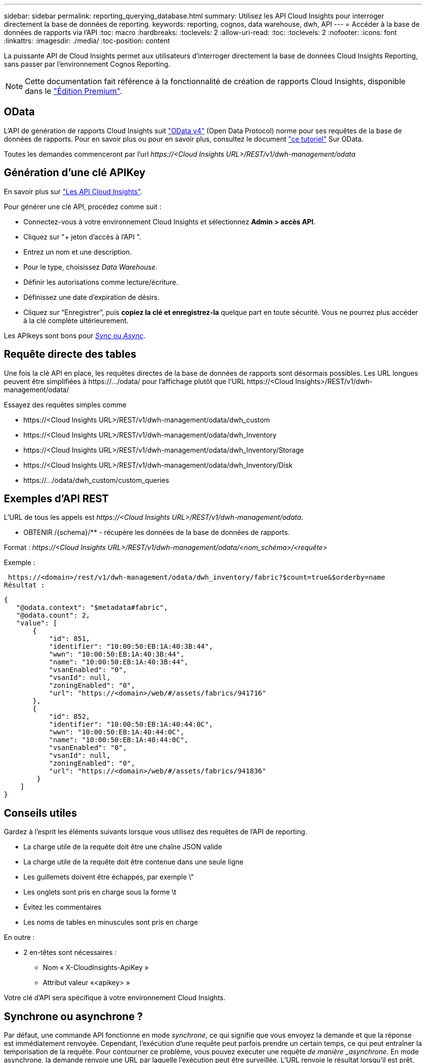 ---
sidebar: sidebar 
permalink: reporting_querying_database.html 
summary: Utilisez les API Cloud Insights pour interroger directement la base de données de reporting. 
keywords: reporting, cognos, data warehouse, dwh, API 
---
= Accéder à la base de données de rapports via l'API
:toc: macro
:hardbreaks:
:toclevels: 2
:allow-uri-read: 
:toc: 
:toclevels: 2
:nofooter: 
:icons: font
:linkattrs: 
:imagesdir: ./media/
:toc-position: content


[role="lead"]
La puissante API de Cloud Insights permet aux utilisateurs d'interroger directement la base de données Cloud Insights Reporting, sans passer par l'environnement Cognos Reporting.


NOTE: Cette documentation fait référence à la fonctionnalité de création de rapports Cloud Insights, disponible dans le link:/concept_subscribing_to_cloud_insights.html#editions["Édition Premium"].



== OData

L'API de génération de rapports Cloud Insights suit link:https://www.odata.org/["OData v4"] (Open Data Protocol) norme pour ses requêtes de la base de données de rapports. Pour en savoir plus ou pour en savoir plus, consultez le document link:https://www.odata.org/getting-started/basic-tutorial/["ce tutoriel"] Sur OData.

Toutes les demandes commenceront par l'url _\https://<Cloud Insights URL>/REST/v1/dwh-management/odata_



== Génération d'une clé APIKey

En savoir plus sur link:API_Overview.html["Les API Cloud Insights"].

Pour générer une clé API, procédez comme suit :

* Connectez-vous à votre environnement Cloud Insights et sélectionnez *Admin > accès API*.
* Cliquez sur "+ jeton d'accès à l'API ".
* Entrez un nom et une description.
* Pour le type, choisissez _Data Warehouse_.
* Définir les autorisations comme lecture/écriture.
* Définissez une date d'expiration de désirs.
* Cliquez sur “Enregistrer”, puis *copiez la clé et enregistrez-la* quelque part en toute sécurité. Vous ne pourrez plus accéder à la clé complète ultérieurement.


Les APIkeys sont bons pour <<synchronous-or-asynchronous,_Sync_ ou _Async_>>.



== Requête directe des tables

Une fois la clé API en place, les requêtes directes de la base de données de rapports sont désormais possibles. Les URL longues peuvent être simplifiées à \https://.../odata/ pour l'affichage plutôt que l'URL \https://<Cloud Insights>/REST/v1/dwh-management/odata/

Essayez des requêtes simples comme

* \https://<Cloud Insights URL>/REST/v1/dwh-management/odata/dwh_custom
* \https://<Cloud Insights URL>/REST/v1/dwh-management/odata/dwh_Inventory
* \https://<Cloud Insights URL>/REST/v1/dwh-management/odata/dwh_Inventory/Storage
* \https://<Cloud Insights URL>/REST/v1/dwh-management/odata/dwh_Inventory/Disk
* \https://.../odata/dwh_custom/custom_queries




== Exemples d'API REST

L'URL de tous les appels est _\https://<Cloud Insights URL>/REST/v1/dwh-management/odata_.

* OBTENIR /{schema}/** - récupère les données de la base de données de rapports.


Format : _\https://<Cloud Insights URL>/REST/v1/dwh-management/odata/<nom_schéma>/<requête>_

Exemple :

 https://<domain>/rest/v1/dwh-management/odata/dwh_inventory/fabric?$count=true&$orderby=name
Résultat :

....
{
   "@odata.context": "$metadata#fabric",
   "@odata.count": 2,
   "value": [
       {
           "id": 851,
           "identifier": "10:00:50:EB:1A:40:3B:44",
           "wwn": "10:00:50:EB:1A:40:3B:44",
           "name": "10:00:50:EB:1A:40:3B:44",
           "vsanEnabled": "0",
           "vsanId": null,
           "zoningEnabled": "0",
           "url": "https://<domain>/web/#/assets/fabrics/941716"
       },
       {
           "id": 852,
           "identifier": "10:00:50:EB:1A:40:44:0C",
           "wwn": "10:00:50:EB:1A:40:44:0C",
           "name": "10:00:50:EB:1A:40:44:0C",
           "vsanEnabled": "0",
           "vsanId": null,
           "zoningEnabled": "0",
           "url": "https://<domain>/web/#/assets/fabrics/941836"
        }
    ]
}
....


== Conseils utiles

Gardez à l'esprit les éléments suivants lorsque vous utilisez des requêtes de l'API de reporting.

* La charge utile de la requête doit être une chaîne JSON valide
* La charge utile de la requête doit être contenue dans une seule ligne
* Les guillemets doivent être échappés, par exemple \"
* Les onglets sont pris en charge sous la forme \t
* Évitez les commentaires
* Les noms de tables en minuscules sont pris en charge


En outre :

* 2 en-têtes sont nécessaires :
+
** Nom « X-CloudInsights-ApiKey »
** Attribut valeur «<apikey> »




Votre clé d'API sera spécifique à votre environnement Cloud Insights.



== Synchrone ou asynchrone ?

Par défaut, une commande API fonctionne en mode _synchrone_, ce qui signifie que vous envoyez la demande et que la réponse est immédiatement renvoyée. Cependant, l'exécution d'une requête peut parfois prendre un certain temps, ce qui peut entraîner la temporisation de la requête. Pour contourner ce problème, vous pouvez exécuter une requête _de manière _asynchrone_. En mode asynchrone, la demande renvoie une URL par laquelle l'exécution peut être surveillée. L'URL renvoie le résultat lorsqu'il est prêt.

Pour exécuter une requête en mode asynchrone, ajoutez l'en-tête `*Prefer: respond-async*` à la demande. Une fois l'exécution réussie, la réponse contiendra les en-têtes suivants :

....
Status Code: 202 (which means ACCEPTED)
preference-applied: respond-async
location: https://<Cloud Insights URL>/rest/v1/dwh-management/odata/dwh_custom/asyncStatus/<token>
....
Si vous interrogez l'URL de l'emplacement, les mêmes en-têtes seront retournés si la réponse n'est pas encore prête ou si l'état 200 est prêt. Le contenu de la réponse sera de type texte et contient l'état http de la requête d'origine et certaines métadonnées, suivies des résultats de la requête d'origine.

....
HTTP/1.1 200 OK
 OData-Version: 4.0
 Content-Type: application/json;odata.metadata=minimal
 oDataResponseSizeCounted: true

 { <JSON_RESPONSE> }
....
Pour afficher la liste de toutes les requêtes asynchrones et savoir lesquelles sont prêtes, utilisez la commande suivante :

 GET https://<Cloud Insights URL>/rest/v1/dwh-management/odata/dwh_custom/asyncList
La réponse a le format suivant :

....
{
   "queries" : [
       {
           "Query": "https://<Cloud Insights URL>/rest/v1/dwh-management/odata/dwh_custom/heavy_left_join3?$count=true",
           "Location": "https://<Cloud Insights URL>/rest/v1/dwh-management/odata/dwh_custom/asyncStatus/<token>",
           "Finished": false
       }
   ]
}
....
